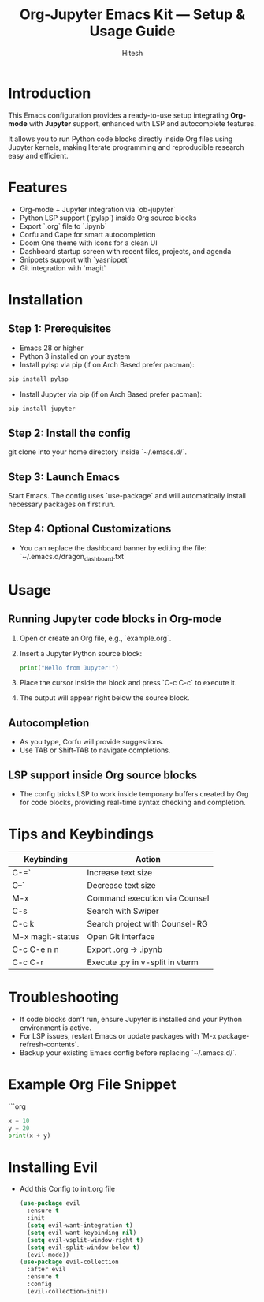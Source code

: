 #+TITLE: Org-Jupyter Emacs Kit — Setup & Usage Guide
#+AUTHOR: Hitesh
#+OPTIONS: toc:nil

* Introduction
This Emacs configuration provides a ready-to-use setup integrating **Org-mode** with **Jupyter** support, enhanced with LSP and autocomplete features.

It allows you to run Python code blocks directly inside Org files using Jupyter kernels, making literate programming and reproducible research easy and efficient.

* Features
- Org-mode + Jupyter integration via `ob-jupyter`
- Python LSP support (`pylsp`) inside Org source blocks
- Export `.org` file to `.ipynb`
- Corfu and Cape for smart autocompletion
- Doom One theme with icons for a clean UI
- Dashboard startup screen with recent files, projects, and agenda
- Snippets support with `yasnippet`
- Git integration with `magit`

* Installation

** Step 1: Prerequisites
- Emacs 28 or higher
- Python 3 installed on your system
- Install pylsp via pip (if on Arch Based prefer pacman):
#+BEGIN_SRC sh
  pip install pylsp
#+END_SRC
- Install Jupyter via pip (if on Arch Based prefer pacman):

#+BEGIN_SRC sh
  pip install jupyter
#+END_SRC

** Step 2: Install the config
git clone into your home directory inside `~/.emacs.d/`.

** Step 3: Launch Emacs
Start Emacs. The config uses `use-package` and will automatically install necessary packages on first run.

** Step 4: Optional Customizations
- You can replace the dashboard banner by editing the file:  
  `~/.emacs.d/dragon_dashboard.txt`

* Usage

** Running Jupyter code blocks in Org-mode
1. Open or create an Org file, e.g., `example.org`.
2. Insert a Jupyter Python source block:

   #+BEGIN_SRC jupyter-python
   print("Hello from Jupyter!")
   #+END_SRC

3. Place the cursor inside the block and press `C-c C-c` to execute it.
4. The output will appear right below the source block.

** Autocompletion
- As you type, Corfu will provide suggestions.
- Use TAB or Shift-TAB to navigate completions.

** LSP support inside Org source blocks
- The config tricks LSP to work inside temporary buffers created by Org for code blocks, providing real-time syntax checking and completion.

* Tips and Keybindings

| Keybinding       | Action                          |
|------------------+---------------------------------|
| C-=`             | Increase text size              |
| C--`             | Decrease text size              |
| M-x              | Command execution via Counsel   |
| C-s              | Search with Swiper              |
| C-c k            | Search project with Counsel-RG  |
| M-x magit-status | Open Git interface              |
| C-c C-e n n      | Export .org -> .ipynb           |
| C-c C-r          | Execute .py in v-split in vterm |


* Troubleshooting

- If code blocks don’t run, ensure Jupyter is installed and your Python environment is active.
- For LSP issues, restart Emacs or update packages with `M-x package-refresh-contents`.
- Backup your existing Emacs config before replacing `~/.emacs.d/`.

* Example Org File Snippet

```org
#+BEGIN_SRC jupyter-python
x = 10
y = 20
print(x + y)
#+END_SRC

* Installing Evil
- Add this Config to init.org file

 #+begin_src emacs-lisp
   (use-package evil
     :ensure t
     :init
     (setq evil-want-integration t)
     (setq evil-want-keybinding nil)
     (setq evil-vsplit-window-right t)
     (setq evil-split-window-below t)
     (evil-mode))
   (use-package evil-collection
     :after evil
     :ensure t
     :config
     (evil-collection-init))
 #+end_src
